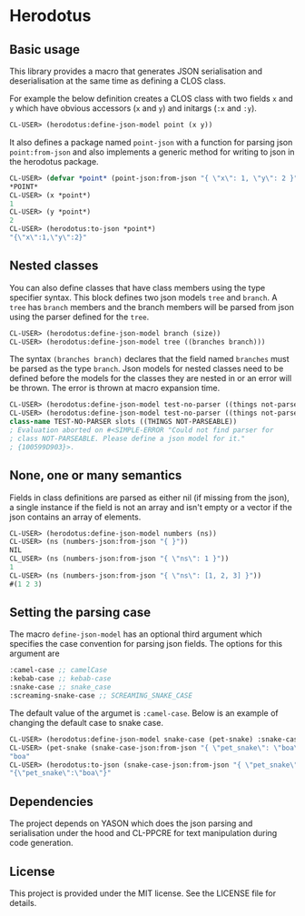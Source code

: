 [[https://github.com/HenryS1/herodotus/tree/master][https://github.com/HenryS1/herodotus/actions/workflows/ci.yaml/badge.svg]]

* Herodotus

** Basic usage

This library provides a macro that generates JSON serialisation and
deserialisation at the same time as defining a CLOS class.

For example the below definition creates a CLOS class with two fields
~x~ and ~y~ which have obvious accessors (~x~ and ~y~) and initargs
(~:x~ and ~:y~). 
#+begin_src lisp
CL-USER> (herodotus:define-json-model point (x y))
#+end_src

It also defines a package named ~point-json~ with a function for
parsing json ~point:from-json~ and also implements a generic method
for writing to json in the herodotus package.

#+begin_src lisp
CL-USER> (defvar *point* (point-json:from-json "{ \"x\": 1, \"y\": 2 }"))
*POINT*
CL-USER> (x *point*)
1
CL-USER> (y *point*)
2
CL-USER> (herodotus:to-json *point*)
"{\"x\":1,\"y\":2}"
#+end_src

** Nested classes 

You can also define classes that have class members using the type
specifier syntax. This block defines two json models ~tree~ and
~branch~. A ~tree~ has ~branch~ members and the branch members will be
parsed from json using the parser defined for the ~tree~.

#+begin_src lisp
CL-USER> (herodotus:define-json-model branch (size))
CL-USER> (herodotus:define-json-model tree ((branches branch)))
#+end_src

The syntax ~(branches branch)~ declares that the field named
~branches~ must be parsed as the type ~branch~. Json models for nested
classes need to be defined before the models for the classes they are
nested in or an error will be thrown. The error is thrown at macro
expansion time.

#+begin_src lisp
CL-USER> (herodotus:define-json-model test-no-parser ((things not-parseable)))
CL-USER> (herodotus:define-json-model test-no-parser ((things not-parseable)))
class-name TEST-NO-PARSER slots ((THINGS NOT-PARSEABLE))
; Evaluation aborted on #<SIMPLE-ERROR "Could not find parser for
; class NOT-PARSEABLE. Please define a json model for it."
; {100599D903}>.
#+end_src

** None, one or many semantics

Fields in class definitions are parsed as either nil (if missing from
the json), a single instance if the field is not an array and isn't
empty or a vector if the json contains an array of elements.

#+begin_src lisp
CL-USER> (herodotus:define-json-model numbers (ns))
CL-USER> (ns (numbers-json:from-json "{ }"))
NIL
CL_USER> (ns (numbers-json:from-json "{ \"ns\": 1 }"))
1
CL-USER> (ns (numbers-json:from-json "{ \"ns\": [1, 2, 3] }"))
#(1 2 3)
#+end_src

** Setting the parsing case

The macro ~define-json-model~ has an optional third argument which
specifies the case convention for parsing json fields. The options for
this argument are

#+begin_src lisp
:camel-case ;; camelCase
:kebab-case ;; kebab-case
:snake-case ;; snake_case
:screaming-snake-case ;; SCREAMING_SNAKE_CASE
#+end_src

The default value of the argumet is ~:camel-case~. Below is an example
of changing the default case to snake case.

#+begin_src lisp
CL-USER> (herodotus:define-json-model snake-case (pet-snake) :snake-case)
CL-USER> (pet-snake (snake-case-json:from-json "{ \"pet_snake\": \"boa\" }"))
"boa"
CL-USER> (herodotus:to-json (snake-case-json:from-json "{ \"pet_snake\": \"boa\" }"))
"{\"pet_snake\":\"boa\"}"
#+end_src

** Dependencies

The project depends on YASON which does the json parsing and
serialisation under the hood and CL-PPCRE for text manipulation during
code generation.

** License

This project is provided under the MIT license. See the LICENSE file for details.
